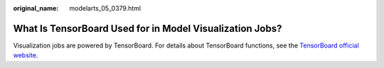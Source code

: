 :original_name: modelarts_05_0379.html

.. _modelarts_05_0379:

What Is TensorBoard Used for in Model Visualization Jobs?
=========================================================

Visualization jobs are powered by TensorBoard. For details about TensorBoard functions, see the `TensorBoard official website <https://www.tensorflow.org/tensorboard/get_started>`__.
